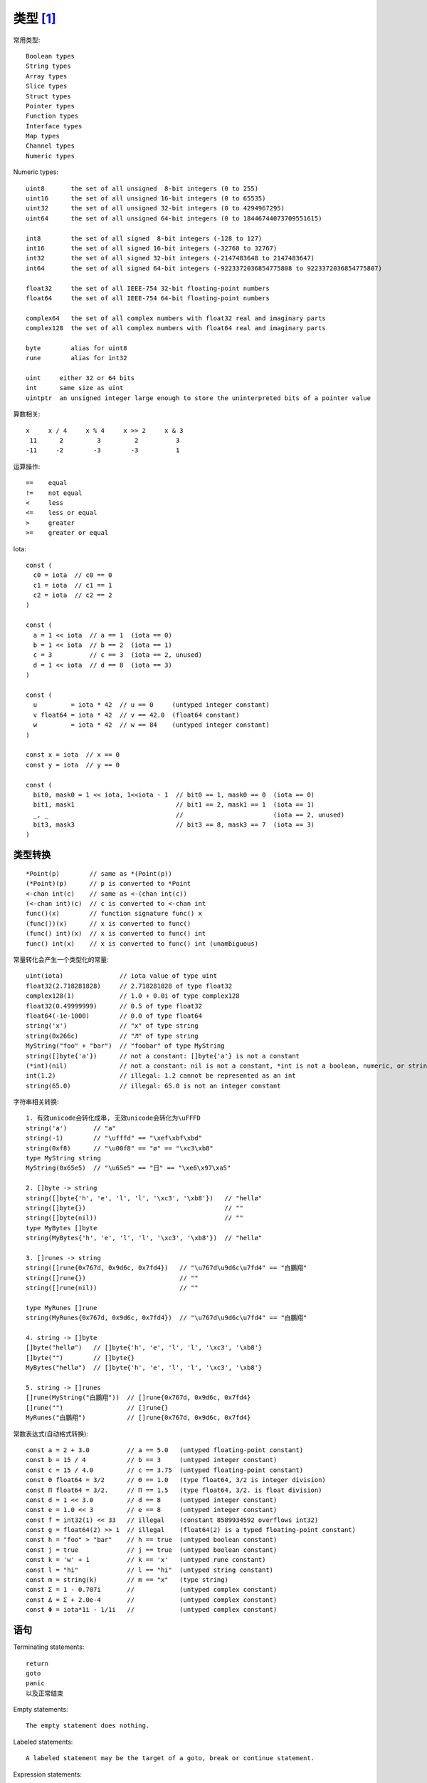 类型 [1]_
#########

常用类型::

    Boolean types
    String types
    Array types
    Slice types
    Struct types
    Pointer types
    Function types
    Interface types
    Map types
    Channel types
    Numeric types

Numeric types::

    uint8       the set of all unsigned  8-bit integers (0 to 255)
    uint16      the set of all unsigned 16-bit integers (0 to 65535)
    uint32      the set of all unsigned 32-bit integers (0 to 4294967295)
    uint64      the set of all unsigned 64-bit integers (0 to 18446744073709551615)

    int8        the set of all signed  8-bit integers (-128 to 127)
    int16       the set of all signed 16-bit integers (-32768 to 32767)
    int32       the set of all signed 32-bit integers (-2147483648 to 2147483647)
    int64       the set of all signed 64-bit integers (-9223372036854775808 to 9223372036854775807)

    float32     the set of all IEEE-754 32-bit floating-point numbers
    float64     the set of all IEEE-754 64-bit floating-point numbers

    complex64   the set of all complex numbers with float32 real and imaginary parts
    complex128  the set of all complex numbers with float64 real and imaginary parts

    byte        alias for uint8
    rune        alias for int32

    uint     either 32 or 64 bits
    int      same size as uint
    uintptr  an unsigned integer large enough to store the uninterpreted bits of a pointer value

算数相关::

    x     x / 4     x % 4     x >> 2     x & 3
     11      2         3         2          3
    -11     -2        -3        -3          1

运算操作::

    ==    equal
    !=    not equal
    <     less
    <=    less or equal
    >     greater
    >=    greater or equal


Iota::

    const (
      c0 = iota  // c0 == 0
      c1 = iota  // c1 == 1
      c2 = iota  // c2 == 2
    )

    const (
      a = 1 << iota  // a == 1  (iota == 0)
      b = 1 << iota  // b == 2  (iota == 1)
      c = 3          // c == 3  (iota == 2, unused)
      d = 1 << iota  // d == 8  (iota == 3)
    )

    const (
      u         = iota * 42  // u == 0     (untyped integer constant)
      v float64 = iota * 42  // v == 42.0  (float64 constant)
      w         = iota * 42  // w == 84    (untyped integer constant)
    )

    const x = iota  // x == 0
    const y = iota  // y == 0

    const (
      bit0, mask0 = 1 << iota, 1<<iota - 1  // bit0 == 1, mask0 == 0  (iota == 0)
      bit1, mask1                           // bit1 == 2, mask1 == 1  (iota == 1)
      _, _                                  //                        (iota == 2, unused)
      bit3, mask3                           // bit3 == 8, mask3 == 7  (iota == 3)
    )

类型转换
========

::

    *Point(p)        // same as *(Point(p))
    (*Point)(p)      // p is converted to *Point
    <-chan int(c)    // same as <-(chan int(c))
    (<-chan int)(c)  // c is converted to <-chan int
    func()(x)        // function signature func() x
    (func())(x)      // x is converted to func()
    (func() int)(x)  // x is converted to func() int
    func() int(x)    // x is converted to func() int (unambiguous)

常量转化会产生一个类型化的常量::

    uint(iota)               // iota value of type uint
    float32(2.718281828)     // 2.718281828 of type float32
    complex128(1)            // 1.0 + 0.0i of type complex128
    float32(0.49999999)      // 0.5 of type float32
    float64(-1e-1000)        // 0.0 of type float64
    string('x')              // "x" of type string
    string(0x266c)           // "♬" of type string
    MyString("foo" + "bar")  // "foobar" of type MyString
    string([]byte{'a'})      // not a constant: []byte{'a'} is not a constant
    (*int)(nil)              // not a constant: nil is not a constant, *int is not a boolean, numeric, or string type
    int(1.2)                 // illegal: 1.2 cannot be represented as an int
    string(65.0)             // illegal: 65.0 is not an integer constant

字符串相关转换::

    1. 有效unicode会转化成串, 无效unicode会转化为\uFFFD
    string('a')       // "a"
    string(-1)        // "\ufffd" == "\xef\xbf\xbd"
    string(0xf8)      // "\u00f8" == "ø" == "\xc3\xb8"
    type MyString string
    MyString(0x65e5)  // "\u65e5" == "日" == "\xe6\x97\xa5"

    2. []byte -> string
    string([]byte{'h', 'e', 'l', 'l', '\xc3', '\xb8'})   // "hellø"
    string([]byte{})                                     // ""
    string([]byte(nil))                                  // ""
    type MyBytes []byte
    string(MyBytes{'h', 'e', 'l', 'l', '\xc3', '\xb8'})  // "hellø"

    3. []runes -> string
    string([]rune{0x767d, 0x9d6c, 0x7fd4})   // "\u767d\u9d6c\u7fd4" == "白鵬翔"
    string([]rune{})                         // ""
    string([]rune(nil))                      // ""

    type MyRunes []rune
    string(MyRunes{0x767d, 0x9d6c, 0x7fd4})  // "\u767d\u9d6c\u7fd4" == "白鵬翔"

    4. string -> []byte
    []byte("hellø")   // []byte{'h', 'e', 'l', 'l', '\xc3', '\xb8'}
    []byte("")        // []byte{}
    MyBytes("hellø")  // []byte{'h', 'e', 'l', 'l', '\xc3', '\xb8'}

    5. string -> []runes
    []rune(MyString("白鵬翔"))  // []rune{0x767d, 0x9d6c, 0x7fd4}
    []rune("")                 // []rune{}
    MyRunes("白鵬翔")           // []rune{0x767d, 0x9d6c, 0x7fd4}

常数表达式(自动格式转换)::

    const a = 2 + 3.0          // a == 5.0   (untyped floating-point constant)
    const b = 15 / 4           // b == 3     (untyped integer constant)
    const c = 15 / 4.0         // c == 3.75  (untyped floating-point constant)
    const Θ float64 = 3/2      // Θ == 1.0   (type float64, 3/2 is integer division)
    const Π float64 = 3/2.     // Π == 1.5   (type float64, 3/2. is float division)
    const d = 1 << 3.0         // d == 8     (untyped integer constant)
    const e = 1.0 << 3         // e == 8     (untyped integer constant)
    const f = int32(1) << 33   // illegal    (constant 8589934592 overflows int32)
    const g = float64(2) >> 1  // illegal    (float64(2) is a typed floating-point constant)
    const h = "foo" > "bar"    // h == true  (untyped boolean constant)
    const j = true             // j == true  (untyped boolean constant)
    const k = 'w' + 1          // k == 'x'   (untyped rune constant)
    const l = "hi"             // l == "hi"  (untyped string constant)
    const m = string(k)        // m == "x"   (type string)
    const Σ = 1 - 0.707i       //            (untyped complex constant)
    const Δ = Σ + 2.0e-4       //            (untyped complex constant)
    const Φ = iota*1i - 1/1i   //            (untyped complex constant)

语句
====

Terminating statements::

    return
    goto
    panic
    以及正常结束

Empty statements::

    The empty statement does nothing.

Labeled statements::

    A labeled statement may be the target of a goto, break or continue statement.

Expression statements::

    h(x+y)
    f.Close()
    <-ch
    (<-ch)
    len("foo")  // illegal if len is the built-in function







.. [1] https://golang.org/ref/spec